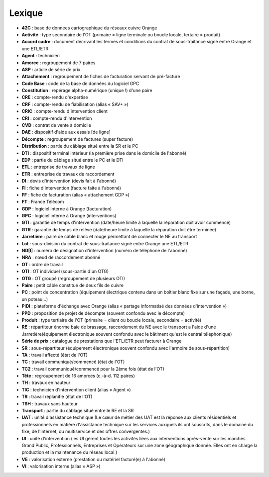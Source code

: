 Lexique
=======

* **42C** : base de données cartographique du réseaux cuivre Orange
* **Activité** : type secondaire de l'OT (primaire = ligne terminale ou boucle locale, tertaire = produit)
* **Accord cadre** : document décrivant les termes et conditions du contrat de sous-traitance signé entre Orange et une ETL/ETR
* **Agent** : technicien
* **Amorce** : regroupement de 7 paires
* **ASP** : article de série de prix
* **Attachement** : regroupement de fiches de facturation servant de pré-facture
* **Code Base** : code de la base de données du logiciel GPC
* **Constitution** : repérage alpha-numérique (unique !) d'une paire
* **CRE** : compte-rendu d'expertise
* **CRF** : compte-rendu de fiabilisation (alias « SAV+ »)
* **CRIC** : compte-rendu d'intervention client
* **CRI** : compte-rendu d'intervention
* **CVD** : contrat de vente à domicile
* **DAE** : dispositif d'aide aux essais [de ligne]
* **Décompte** : regroupement de factures (super facture)
* **Distribution** : partie du câblage situé entre la SR et le PC
* **DTI** : dispositif terminal intérieur (la première prise dans le domicile de l'abonné)
* **EDP** : partie du câblage situé entre le PC et le DTI
* **ETL** : entreprise de travaux de ligne
* **ETR** : entreprise de travaux de raccordement
* **DI** : devis d'intervention (devis fait à l'abonné)
* **FI** : fiche d'intervention (facture faite à l'abonné)
* **FF** : fiche de facturation (alias « attachement GDP »)
* **FT** : France Télécom
* **GDP** : logiciel interne à Orange (facturation)
* **GPC** : logiciel interne à Orange (interventions)
* **GTI** : garantie de temps d'intervention (date/heure limite à laquelle la réparation doit avoir commencé)
* **GTR** : garantie de temps de relève (date/heure limite à laquelle la réparation doit être terminée)
* **Jarretière** : paire de câble blanc et rouge permettant de connecter le NE au transport
* **Lot** : sous-division du contrat de sous-traitance signé entre Orange une ETL/ETR
* **ND[I]** : numéro de désignation d'intervention (numéro de téléphone de l'abonné)
* **NRA** : nœud de raccordement abonné
* **OT** : ordre de travail
* **OTI** : OT individuel (sous-partie d'un OTG)
* **OTG** : OT groupé (regroupement de plusieurs OTI)
* **Paire** : petit câble constitué de deux fils de cuivre
* **PC** : point de concentration (équipement électrique contenu dans un boîtier blanc fixé sur une façade, une borne, un poteau…)
* **PIDI** : plateforme d'échange avec Orange (alias « partage informatisé des données d'intervention »)
* **PPD** : proposition de projet de décompte (souvent confondu avec le décompte)
* **Produit** : type tertiaire de l'OT (primaire = client ou boucle locale, secondaire = activité)
* **RE** : répartiteur énorme baie de brassage, raccordement du NE avec le transport a l'aide d'une Jarretière(équipement électronique souvent confondu avec le bâtiment qu'est le central téléphonique)
* **Série de prix** : catalogue de prestations que l'ETL/ETR peut facturer à Orange
* **SR** : sous-répartiteur (équipement électronique souvent confondu avec l'armoire de sous-répartition)
* **TA** : travail affecté (état de l'OT)
* **TC** : travail communiqué/commencé (état de l'OT)
* **TC2** : travail communiqué/commencé pour la 2ème fois (état de l'OT)
* **Tête** : regroupement de 16 amorces (c.-à-d. 112 paires)
* **TH** : travaux en hauteur
* **TIC** : technicien d'intervention client (alias « Agent »)
* **TR** : travail replanifié (état de l'OT)
* **TSH** : travaux sans hauteur
* **Transport** : partie du câblage situé entre le RE et la SR
* **UAT** : unité d'assistance technique (Le cœur de métier des UAT est la réponse aux clients résidentiels et professionnels en matière d'assistance technique sur les services auxquels ils ont souscrits, dans le domaine du fixe, de l'internet, du multiservice et des offres convergentes.)
* **UI** : unité d'intervention (les UI gèrent toutes les activités liées aux interventions après-vente sur les marchés Grand Public, Professionnels, Entreprises et Opérateurs sur une zone géographique donnée. Elles ont en charge la production et la maintenance du réseau local.)
* **VE** : valorisation externe (prestation ou matériel facturé(e) à l'abonné)
* **VI** : valorisation interne (alias « ASP »)